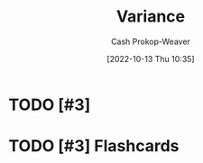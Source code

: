 :PROPERTIES:
:ID:       b3a5666f-6e4d-4f31-b825-10531443d2bf
:LAST_MODIFIED: [2023-09-05 Tue 20:13]
:END:
#+title: Variance
#+hugo_custom_front_matter: :slug "b3a5666f-6e4d-4f31-b825-10531443d2bf"
#+author: Cash Prokop-Weaver
#+date: [2022-10-13 Thu 10:35]
#+filetags: :has_todo:concept:
* TODO [#3]
* TODO [#3] Flashcards
